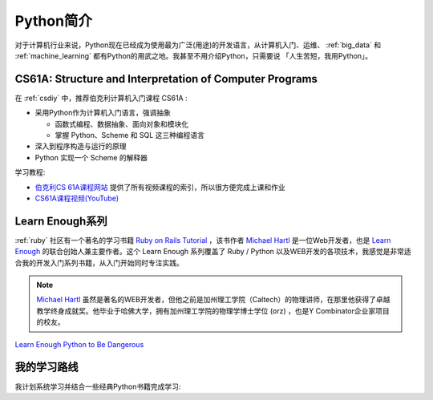 .. _intro_python:

===================
Python简介
===================

对于计算机行业来说，Python现在已经成为使用最为广泛(用途)的开发语言，从计算机入门、运维、 :ref:`big_data` 和 :ref:`machine_learning` 都有Python的用武之地。我甚至不用介绍Python，只需要说 「人生苦短，我用Python」。

CS61A: Structure and Interpretation of Computer Programs
==========================================================

在 :ref:`csdiy` 中，推荐伯克利计算机入门课程 CS61A :

- 采用Python作为计算机入门语言，强调抽象

  - 函数式编程、数据抽象、面向对象和模块化
  - 掌握 Python、Scheme 和 SQL 这三种编程语言

- 深入到程序构造与运行的原理
- Python 实现一个 Scheme 的解释器

学习教程:

- `伯克利CS 61A课程网站 <https://inst.eecs.berkeley.edu/~cs61a/su20/>`_ 提供了所有视频课程的索引，所以很方便完成上课和作业
- `CS61A课程视频(YouTube) <https://www.youtube.com/watch?v=0_LryzvBxFw&list=PL6BsET-8jgYVkdaPYJNyvuNga3QA_U1gA>`_

.. _learn_enough:

Learn Enough系列
===================

:ref:`ruby` 社区有一个著名的学习书籍 `Ruby on Rails Tutorial <https://www.railstutorial.org>`_ ，该书作者 `Michael Hartl <https://www.michaelhartl.com>`_ 是一位Web开发者，也是 `Learn Enough <https://www.learnenough.com>`_ 的联合创始人兼主要作者。这个 Learn Enough 系列覆盖了 Ruby / Python 以及WEB开发的各项技术，我感觉是非常适合我的开发入门系列书籍，从入门开始同时专注实践。

.. note::

   `Michael Hartl <https://www.michaelhartl.com>`_ 虽然是著名的WEB开发者，但他之前是加州理工学院（Caltech）的物理讲师，在那里他获得了卓越教学终身成就奖。他毕业于哈佛大学，拥有加州理工学院的物理学博士学位 (orz) ，也是Y Combinator企业家项目的校友。

`Learn Enough Python to Be Dangerous <https://www.amazon.com/Learn-Enough-Python-Dangerous-Development/>`_

我的学习路线
=============

我计划系统学习并结合一些经典Python书籍完成学习:


